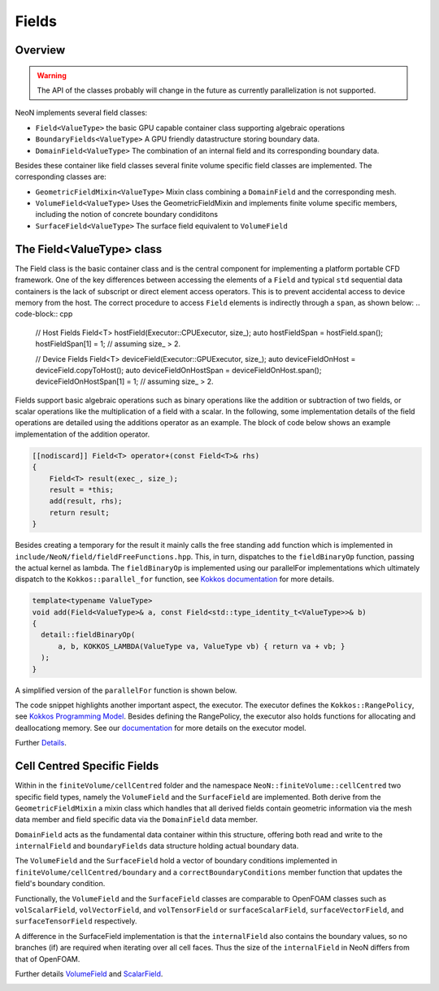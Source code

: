 .. _fvcc_fields:
Fields
======

Overview
^^^^^^^^

.. warning::
    The API of the classes probably will change in the future as currently parallelization is not supported.

NeoN implements several field classes:

- ``Field<ValueType>`` the basic GPU capable container class supporting algebraic operations
- ``BoundaryFields<ValueType>`` A GPU friendly datastructure storing boundary data.
- ``DomainField<ValueType>`` The combination of an internal field and its corresponding boundary data.

Besides these container like field classes several finite volume specific field classes are implemented. The corresponding classes are:

- ``GeometricFieldMixin<ValueType>`` Mixin class combining a ``DomainField`` and the corresponding mesh.
- ``VolumeField<ValueType>`` Uses the GeometricFieldMixin and implements finite volume specific members, including the notion of concrete boundary condiditons
- ``SurfaceField<ValueType>`` The surface field equivalent to ``VolumeField``

The Field<ValueType> class
^^^^^^^^^^^^^^^^^^^^^^^^^^
The Field class is the basic container class and is the central component for implementing a platform portable CFD framework.
One of the key differences between accessing the elements of a ``Field`` and typical ``std`` sequential data containers is the lack of subscript or direct element access operators.
This is to prevent accidental access to device memory from the host.
The correct procedure to access ``Field`` elements is indirectly through a ``span``, as shown below:
.. code-block:: cpp

    // Host Fields
    Field<T> hostField(Executor::CPUExecutor, size_);
    auto hostFieldSpan = hostField.span();
    hostFieldSpan[1] = 1; // assuming size_ > 2.

    // Device Fields
    Field<T> deviceField(Executor::GPUExecutor, size_);
    auto deviceFieldOnHost = deviceField.copyToHost();
    auto deviceFieldOnHostSpan = deviceFieldOnHost.span();
    deviceFieldOnHostSpan[1] = 1; // assuming size_ > 2.

Fields support basic algebraic operations such as binary operations like the addition or subtraction of two fields, or scalar operations like the multiplication of a field with a scalar.
In the following, some implementation details of the field operations are detailed using the additions operator as an example.
The block of code below shows an example implementation of the addition operator.

.. code-block:: cpp

    [[nodiscard]] Field<T> operator+(const Field<T>& rhs)
    {
        Field<T> result(exec_, size_);
        result = *this;
        add(result, rhs);
        return result;
    }


Besides creating a temporary for the result it mainly calls the free standing ``add`` function which is implemented in ``include/NeoN/field/fieldFreeFunctions.hpp``.
This, in turn, dispatches to the ``fieldBinaryOp`` function, passing the actual kernel as lambda.
The ``fieldBinaryOp``  is implemented using our parallelFor implementations which ultimately dispatch to the ``Kokkos::parallel_for`` function, see `Kokkos documentation  <https://kokkos.org/kokkos-core-wiki/API/core/parallel-dispatch/parallel_for.html>`_ for more details.

.. code-block:: cpp

    template<typename ValueType>
    void add(Field<ValueType>& a, const Field<std::type_identity_t<ValueType>>& b)
    {
      detail::fieldBinaryOp(
          a, b, KOKKOS_LAMBDA(ValueType va, ValueType vb) { return va + vb; }
      );
    }

A simplified version of the ``parallelFor`` function is shown below.

.. code-block:: cpp
    template<typename Executor, parallelForKernel Kernel>
    void parallelFor(
        [[maybe_unused]] const Executor& exec, std::pair<size_t, size_t> range, Kernel kernel
    )
    {
        auto [start, end] = range;
        if constexpr (std::is_same<std::remove_reference_t<Executor>, SerialExecutor>::value)
        {
        ...
        }
        else
        {
            using runOn = typename Executor::exec;
            Kokkos::parallel_for(
                "parallelFor",
                Kokkos::RangePolicy<runOn>(start, end),
                KOKKOS_LAMBDA(const size_t i) { kernel(i); }
            );
        }
    }

The code snippet highlights another important aspect, the executor.
The executor defines the ``Kokkos::RangePolicy``, see  `Kokkos Programming Model  <https://github.com/kokkos/kokkos-core-wiki/blob/main/docs/source/ProgrammingGuide/ProgrammingModel.md>`_.
Besides defining the RangePolicy, the executor also holds functions for allocating and deallocationg memory.
See our `documentation  <https://exasim-project.com/NeoN/latest/basics/executor.html>`_ for more details on the executor model.

Further `Details  <https://exasim-project.com/NeoN/latest/doxygen/html/classNeoN_1_1Field.html>`_.

Cell Centred Specific Fields
^^^^^^^^^^^^^^^^^^^^^^^^^^^^

Within in the ``finiteVolume/cellCentred`` folder and the namespace
``NeoN::finiteVolume::cellCentred`` two specific field types, namely the ``VolumeField`` and the ``SurfaceField`` are implemented.
Both derive from the ``GeometricFieldMixin`` a mixin class which handles that all derived fields contain geometric information via the mesh data member and field specific data via the ``DomainField`` data member.

``DomainField`` acts as the fundamental data container within this structure, offering both read and write to the ``internalField`` and  ``boundaryFields`` data structure holding actual boundary data.

The ``VolumeField`` and the ``SurfaceField`` hold a vector of boundary conditions implemented in ``finiteVolume/cellCentred/boundary`` and a  ``correctBoundaryConditions`` member function that updates the field's boundary condition.

Functionally, the ``VolumeField`` and the ``SurfaceField`` classes are comparable to OpenFOAM classes such as ``volScalarField``, ``volVectorField``, and ``volTensorField`` or ``surfaceScalarField``, ``surfaceVectorField``, and ``surfaceTensorField`` respectively.

A difference in the SurfaceField implementation is that the ``internalField`` also contains the boundary values, so no branches (if) are required when iterating over all cell faces.
Thus the size of the ``internalField`` in NeoN differs from that of OpenFOAM.

Further details `VolumeField  <https://exasim-project.com/NeoN/latest/doxygen/html/classNeoN_1_1finiteVolume_1_1cellCentred_1_1VolumeField.html>`_ and `ScalarField  <https://exasim-project.com/NeoN/latest/doxygen/html/classNeoN_1_1finiteVolume_1_1cellCentred_1_1ScalarField.html>`_.

.. _api_fields:
